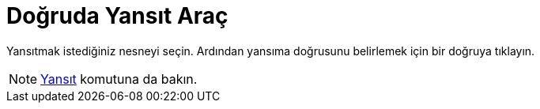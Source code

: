 = Doğruda Yansıt Araç
ifdef::env-github[:imagesdir: /tr/modules/ROOT/assets/images]

Yansıtmak istediğiniz nesneyi seçin. Ardından yansıma doğrusunu belirlemek için bir doğruya tıklayın.

[NOTE]
====

xref:/commands/Yansıt.adoc[Yansıt] komutuna da bakın.

====
